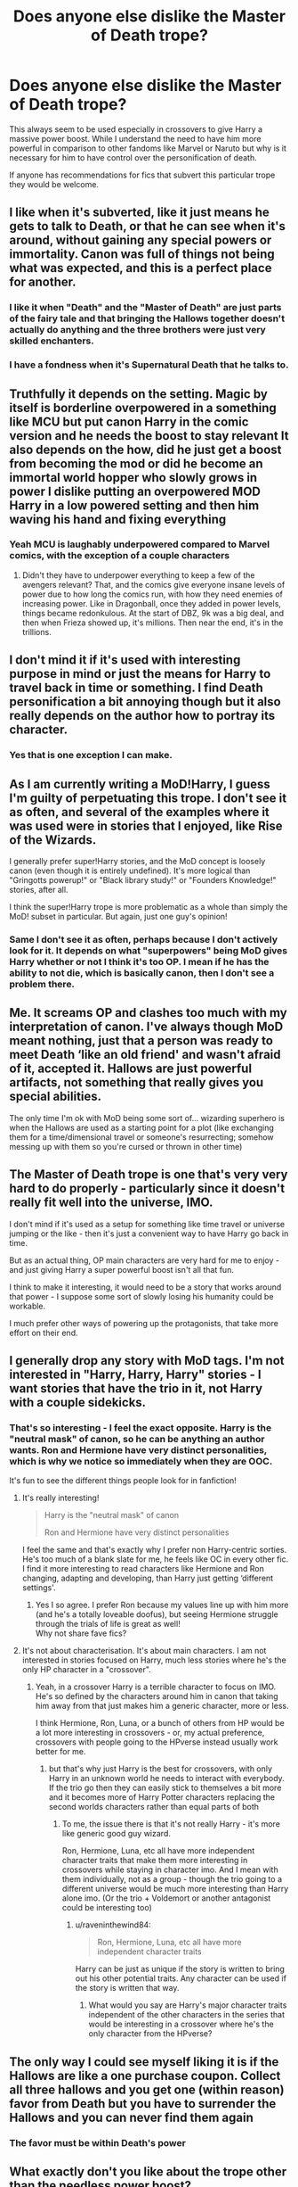 #+TITLE: Does anyone else dislike the Master of Death trope?

* Does anyone else dislike the Master of Death trope?
:PROPERTIES:
:Author: TheAncientSun
:Score: 57
:DateUnix: 1592050040.0
:DateShort: 2020-Jun-13
:FlairText: Discussion
:END:
This always seem to be used especially in crossovers to give Harry a massive power boost. While I understand the need to have him more powerful in comparison to other fandoms like Marvel or Naruto but why is it necessary for him to have control over the personification of death.

If anyone has recommendations for fics that subvert this particular trope they would be welcome.


** I like when it's subverted, like it just means he gets to talk to Death, or that he can see when it's around, without gaining any special powers or immortality. Canon was full of things not being what was expected, and this is a perfect place for another.
:PROPERTIES:
:Author: JennaSayquah
:Score: 34
:DateUnix: 1592058100.0
:DateShort: 2020-Jun-13
:END:

*** I like it when "Death" and the "Master of Death" are just parts of the fairy tale and that bringing the Hallows together doesn't actually do anything and the three brothers were just very skilled enchanters.
:PROPERTIES:
:Author: Vivec_lore
:Score: 10
:DateUnix: 1592082233.0
:DateShort: 2020-Jun-14
:END:


*** I have a fondness when it's Supernatural Death that he talks to.
:PROPERTIES:
:Author: TheAncientSun
:Score: 13
:DateUnix: 1592058153.0
:DateShort: 2020-Jun-13
:END:


** Truthfully it depends on the setting. Magic by itself is borderline overpowered in a something like MCU but put canon Harry in the comic version and he needs the boost to stay relevant It also depends on the how, did he just get a boost from becoming the mod or did he become an immortal world hopper who slowly grows in power I dislike putting an overpowered MOD Harry in a low powered setting and then him waving his hand and fixing everything
:PROPERTIES:
:Author: Kingslayer629736
:Score: 15
:DateUnix: 1592061393.0
:DateShort: 2020-Jun-13
:END:

*** Yeah MCU is laughably underpowered compared to Marvel comics, with the exception of a couple characters
:PROPERTIES:
:Author: dancortens
:Score: 3
:DateUnix: 1592100157.0
:DateShort: 2020-Jun-14
:END:

**** Didn't they have to underpower everything to keep a few of the avengers relevant? That, and the comics give everyone insane levels of power due to how long the comics run, with how they need enemies of increasing power. Like in Dragonball, once they added in power levels, things became redonkulous. At the start of DBZ, 9k was a big deal, and then when Frieza showed up, it's millions. Then near the end, it's in the trillions.
:PROPERTIES:
:Author: Nyanmaru_San
:Score: 2
:DateUnix: 1592122003.0
:DateShort: 2020-Jun-14
:END:


** I don't mind it if it's used with interesting purpose in mind or just the means for Harry to travel back in time or something. I find Death personification a bit annoying though but it also really depends on the author how to portray its character.
:PROPERTIES:
:Author: rainatom
:Score: 10
:DateUnix: 1592062308.0
:DateShort: 2020-Jun-13
:END:

*** Yes that is one exception I can make.
:PROPERTIES:
:Author: TheAncientSun
:Score: 3
:DateUnix: 1592062361.0
:DateShort: 2020-Jun-13
:END:


** As I am currently writing a MoD!Harry, I guess I'm guilty of perpetuating this trope. I don't see it as often, and several of the examples where it was used were in stories that I enjoyed, like Rise of the Wizards.

I generally prefer super!Harry stories, and the MoD concept is loosely canon (even though it is entirely undefined). It's more logical than "Gringotts powerup!" or "Black library study!" or "Founders Knowledge!" stories, after all.

I think the super!Harry trope is more problematic as a whole than simply the MoD! subset in particular. But again, just one guy's opinion!
:PROPERTIES:
:Score: 9
:DateUnix: 1592067177.0
:DateShort: 2020-Jun-13
:END:

*** Same I don't see it as often, perhaps because I don't actively look for it. It depends on what "superpowers" being MoD gives Harry whether or not I think it's too OP. I mean if he has the ability to not die, which is basically canon, then I don't see a problem there.
:PROPERTIES:
:Author: DarkLordRowan
:Score: 3
:DateUnix: 1592076870.0
:DateShort: 2020-Jun-14
:END:


** Me. It screams OP and clashes too much with my interpretation of canon. I've always though MoD meant nothing, just that a person was ready to meet Death ‘like an old friend' and wasn't afraid of it, accepted it. Hallows are just powerful artifacts, not something that really gives you special abilities.

The only time I'm ok with MoD being some sort of... wizarding superhero is when the Hallows are used as a starting point for a plot (like exchanging them for a time/dimensional travel or someone's resurrecting; somehow messing up with them so you're cursed or thrown in other time)
:PROPERTIES:
:Author: EusebiaRei
:Score: 9
:DateUnix: 1592075192.0
:DateShort: 2020-Jun-13
:END:


** The Master of Death trope is one that's very very hard to do properly - particularly since it doesn't really fit well into the universe, IMO.

I don't mind if it's used as a setup for something like time travel or universe jumping or the like - then it's just a convenient way to have Harry go back in time.

But as an actual thing, OP main characters are very hard for me to enjoy - and just giving Harry a super powerful boost isn't all that fun.

I think to make it interesting, it would need to be a story that works around that power - I suppose some sort of slowly losing his humanity could be workable.

I much prefer other ways of powering up the protagonists, that take more effort on their end.
:PROPERTIES:
:Author: matgopack
:Score: 6
:DateUnix: 1592081276.0
:DateShort: 2020-Jun-14
:END:


** I generally drop any story with MoD tags. I'm not interested in "Harry, Harry, Harry" stories - I want stories that have the trio in it, not Harry with a couple sidekicks.
:PROPERTIES:
:Author: Starfox5
:Score: 14
:DateUnix: 1592058355.0
:DateShort: 2020-Jun-13
:END:

*** That's so interesting - I feel the exact opposite. Harry is the "neutral mask" of canon, so he can be anything an author wants. Ron and Hermione have very distinct personalities, which is why we notice so immediately when they are OOC.

It's fun to see the different things people look for in fanfiction!
:PROPERTIES:
:Author: GDenthusiast
:Score: 27
:DateUnix: 1592066826.0
:DateShort: 2020-Jun-13
:END:

**** It's really interesting!

#+begin_quote
  ​Harry is the "neutral mask" of canon

  Ron and Hermione have very distinct personalities
#+end_quote

I feel the same and that's exactly why I prefer non Harry-centric sorties. He's too much of a blank slate for me, he feels like OC in every other fic. I find it more interesting to read characters like Hermione and Ron changing, adapting and developing, than Harry just getting ‘different settings'.
:PROPERTIES:
:Author: EusebiaRei
:Score: 7
:DateUnix: 1592075448.0
:DateShort: 2020-Jun-13
:END:

***** Yes I so agree. I prefer Ron because my values line up with him more (and he's a totally loveable doofus), but seeing Hermione struggle through the trials of life is great as well!\\
Why not share fave fics?
:PROPERTIES:
:Author: -Umbrella
:Score: 3
:DateUnix: 1592091260.0
:DateShort: 2020-Jun-14
:END:


**** It's not about characterisation. It's about main characters. I am not interested in stories focused on Harry, much less stories where he's the only HP character in a "crossover".
:PROPERTIES:
:Author: Starfox5
:Score: 4
:DateUnix: 1592067590.0
:DateShort: 2020-Jun-13
:END:

***** Yeah, in a crossover Harry is a terrible character to focus on IMO. He's so defined by the characters around him in canon that taking him away from that just makes him a generic character, more or less.

I think Hermione, Ron, Luna, or a bunch of others from HP would be a lot more interesting in crossovers - or, my actual preference, crossovers with people going to the HPverse instead usually work better for me.
:PROPERTIES:
:Author: matgopack
:Score: 2
:DateUnix: 1592081373.0
:DateShort: 2020-Jun-14
:END:

****** but that's why just Harry is the best for crossovers, with only Harry in an unknown world he needs to interact with everybody. If the trio go then they can easily stick to themselves a bit more and it becomes more of Harry Potter characters replacing the second worlds characters rather than equal parts of both
:PROPERTIES:
:Author: jasoneill23
:Score: 3
:DateUnix: 1592085061.0
:DateShort: 2020-Jun-14
:END:

******* To me, the issue there is that it's not really Harry - it's more like generic good guy wizard.

Ron, Hermione, Luna, etc all have more independent character traits that make them more interesting in crossovers while staying in character imo. And I mean with them individually, not as a group - though the trio going to a different universe would be much more interesting than Harry alone imo. (Or the trio + Voldemort or another antagonist could be interesting too)
:PROPERTIES:
:Author: matgopack
:Score: 3
:DateUnix: 1592086154.0
:DateShort: 2020-Jun-14
:END:

******** u/raveninthewind84:
#+begin_quote
  Ron, Hermione, Luna, etc all have more independent character traits
#+end_quote

Harry can be just as unique if the story is written to bring out his other potential traits. Any character can be used if the story is written that way.
:PROPERTIES:
:Author: raveninthewind84
:Score: 1
:DateUnix: 1592158323.0
:DateShort: 2020-Jun-14
:END:

********* What would you say are Harry's major character traits independent of the other characters in the series that would be interesting in a crossover where he's the only character from the HPverse?
:PROPERTIES:
:Author: matgopack
:Score: 1
:DateUnix: 1592158514.0
:DateShort: 2020-Jun-14
:END:


** The only way I could see myself liking it is if the Hallows are like a one purchase coupon. Collect all three hallows and you get one (within reason) favor from Death but you have to surrender the Hallows and you can never find them again
:PROPERTIES:
:Author: Brilliant_Sea
:Score: 2
:DateUnix: 1592076799.0
:DateShort: 2020-Jun-14
:END:

*** The favor must be within Death's power
:PROPERTIES:
:Author: Brilliant_Sea
:Score: 3
:DateUnix: 1592076833.0
:DateShort: 2020-Jun-14
:END:


** What exactly don't you like about the trope other than the needless power boost?
:PROPERTIES:
:Author: CyberWolfWrites
:Score: 2
:DateUnix: 1592081158.0
:DateShort: 2020-Jun-14
:END:

*** The fact that the personification of Death is always lonely and only Harry can be that companion, Harry being able to order death to so anything and Voldemort still being a problem.
:PROPERTIES:
:Author: TheAncientSun
:Score: 1
:DateUnix: 1592081572.0
:DateShort: 2020-Jun-14
:END:

**** Wait, what? Like, Death as an actual thing? Like a person? I've never seen that in any of the MoD Harry fics I've read.
:PROPERTIES:
:Author: CyberWolfWrites
:Score: 1
:DateUnix: 1592082128.0
:DateShort: 2020-Jun-14
:END:


** The only time i don't mind it to much is in Crossovers but even then it has it's limits
:PROPERTIES:
:Author: flingerdinger
:Score: 2
:DateUnix: 1592111773.0
:DateShort: 2020-Jun-14
:END:


** I can understand immortality. But being the personification of death? No thank you.

MOD!Harry is really useful for changing universes. "All my friends are dead, I'mma go off myself with the veil!" and then he appears in the MCU or DC movieverse.
:PROPERTIES:
:Author: Nyanmaru_San
:Score: 2
:DateUnix: 1592122090.0
:DateShort: 2020-Jun-14
:END:

*** I don't mind him being immortal but then they make the type of immortality ridiculous, I recently read a bit of a story that describe the type of immortality one that would survive the collapsing of universes.
:PROPERTIES:
:Author: TheAncientSun
:Score: 1
:DateUnix: 1592122145.0
:DateShort: 2020-Jun-14
:END:


** agree, having control over death is a stupid power. If you want to power up harry just give him the elder wand or some shit
:PROPERTIES:
:Author: aaaattttaaaa
:Score: 2
:DateUnix: 1592123571.0
:DateShort: 2020-Jun-14
:END:

*** The elder same is the perfect plot device to give Harry a reasonable power up with out him becoming and Elder God.
:PROPERTIES:
:Author: TheAncientSun
:Score: 1
:DateUnix: 1592128811.0
:DateShort: 2020-Jun-14
:END:


** These are not the usual MoD Harry:

linkao3(15695769) dead things by EclipseWing

linkao3(20074810) The Wastes of August by Lomonaaeren

linkao3(4198062) Marks of the Master by Zenithyl WIP

linkao3(1113651) Sisyphus by esama

linkao3(944408) The Unfortunate Reality of Immortality by hiddenheadspace - This one-shot feels more like the start of a longer story, but I like the premise.

linkao3(2199030) All Hallows by esama
:PROPERTIES:
:Author: raveninthewind84
:Score: 2
:DateUnix: 1592151244.0
:DateShort: 2020-Jun-14
:END:

*** ffnbot!refresh
:PROPERTIES:
:Author: emo_spiderman23
:Score: 1
:DateUnix: 1606873380.0
:DateShort: 2020-Dec-02
:END:


*** [[https://archiveofourown.org/works/15695769][*/dead things/*]] by [[https://www.archiveofourown.org/users/EclipseWing/pseuds/EclipseWing][/EclipseWing/]]

#+begin_quote
  Death isn't good for the soul and dead things can't die twice.Harry dies too many times to be fine. After the war he goes travelling; he and Tom Riddle always were too much alike for their own good.
#+end_quote

^{/Site/:} ^{Archive} ^{of} ^{Our} ^{Own} ^{*|*} ^{/Fandom/:} ^{Harry} ^{Potter} ^{-} ^{J.} ^{K.} ^{Rowling} ^{*|*} ^{/Published/:} ^{2018-08-16} ^{*|*} ^{/Words/:} ^{12826} ^{*|*} ^{/Chapters/:} ^{1/1} ^{*|*} ^{/Comments/:} ^{183} ^{*|*} ^{/Kudos/:} ^{3169} ^{*|*} ^{/Bookmarks/:} ^{1116} ^{*|*} ^{/Hits/:} ^{26803} ^{*|*} ^{/ID/:} ^{15695769} ^{*|*} ^{/Download/:} ^{[[https://archiveofourown.org/downloads/15695769/dead%20things.epub?updated_at=1606267128][EPUB]]} ^{or} ^{[[https://archiveofourown.org/downloads/15695769/dead%20things.mobi?updated_at=1606267128][MOBI]]}

--------------

[[https://archiveofourown.org/works/20074810][*/The Wastes of August/*]] by [[https://www.archiveofourown.org/users/Lomonaaeren/pseuds/Lomonaaeren][/Lomonaaeren/]]

#+begin_quote
  Harry came back from death with the ability to look into the future. And he can see the general decay and decline of the wizarding world, exposure and war with the Muggles, and the extinction of magic in a few decades. He takes action to prevent it.
#+end_quote

^{/Site/:} ^{Archive} ^{of} ^{Our} ^{Own} ^{*|*} ^{/Fandom/:} ^{Harry} ^{Potter} ^{-} ^{J.} ^{K.} ^{Rowling} ^{*|*} ^{/Published/:} ^{2019-08-02} ^{*|*} ^{/Words/:} ^{2898} ^{*|*} ^{/Chapters/:} ^{1/1} ^{*|*} ^{/Comments/:} ^{63} ^{*|*} ^{/Kudos/:} ^{870} ^{*|*} ^{/Bookmarks/:} ^{107} ^{*|*} ^{/Hits/:} ^{6537} ^{*|*} ^{/ID/:} ^{20074810} ^{*|*} ^{/Download/:} ^{[[https://archiveofourown.org/downloads/20074810/The%20Wastes%20of%20August.epub?updated_at=1564724820][EPUB]]} ^{or} ^{[[https://archiveofourown.org/downloads/20074810/The%20Wastes%20of%20August.mobi?updated_at=1564724820][MOBI]]}

--------------

[[https://archiveofourown.org/works/4198062][*/Marks of the Master/*]] by [[https://www.archiveofourown.org/users/Zenithyl/pseuds/Zenithyl][/Zenithyl/]]

#+begin_quote
  ...Don't necessarily make the master. If anything, it's the other way around. “The Elder Wand, the Resurrection Stone, the Cloak of Invisibility. Together, they make the Deathly Hallows. Together, they make one Master of Death.”Except, Beatle the Bard was not quite right---and neither was Xenophilius Lovegood. Now Harry must find his own path as the Master of Death, all the while dancing a one-man tap dance between Death above and Death below. What's worse, unmaking and remaking the Hallows is only the first step.
#+end_quote

^{/Site/:} ^{Archive} ^{of} ^{Our} ^{Own} ^{*|*} ^{/Fandom/:} ^{Harry} ^{Potter} ^{-} ^{J.} ^{K.} ^{Rowling} ^{*|*} ^{/Published/:} ^{2015-07-03} ^{*|*} ^{/Updated/:} ^{2018-10-23} ^{*|*} ^{/Words/:} ^{58993} ^{*|*} ^{/Chapters/:} ^{7/?} ^{*|*} ^{/Comments/:} ^{103} ^{*|*} ^{/Kudos/:} ^{478} ^{*|*} ^{/Bookmarks/:} ^{190} ^{*|*} ^{/Hits/:} ^{12657} ^{*|*} ^{/ID/:} ^{4198062} ^{*|*} ^{/Download/:} ^{[[https://archiveofourown.org/downloads/4198062/Marks%20of%20the%20Master.epub?updated_at=1541623345][EPUB]]} ^{or} ^{[[https://archiveofourown.org/downloads/4198062/Marks%20of%20the%20Master.mobi?updated_at=1541623345][MOBI]]}

--------------

[[https://archiveofourown.org/works/1113651][*/Sisyphus/*]] by [[https://www.archiveofourown.org/users/esama/pseuds/esama/users/Sharedo/pseuds/Sharedo/users/annicka02/pseuds/annicka02/users/sisi_rambles/pseuds/sisi_rambles][/esamaSharedoannicka02sisi_rambles/]]

#+begin_quote
  Harry gets another chance - and another and another. At some point, they stop feeling like chances at all.
#+end_quote

^{/Site/:} ^{Archive} ^{of} ^{Our} ^{Own} ^{*|*} ^{/Fandom/:} ^{Harry} ^{Potter} ^{-} ^{J.} ^{K.} ^{Rowling} ^{*|*} ^{/Published/:} ^{2014-01-01} ^{*|*} ^{/Words/:} ^{5607} ^{*|*} ^{/Chapters/:} ^{1/1} ^{*|*} ^{/Comments/:} ^{187} ^{*|*} ^{/Kudos/:} ^{4676} ^{*|*} ^{/Bookmarks/:} ^{1180} ^{*|*} ^{/Hits/:} ^{76632} ^{*|*} ^{/ID/:} ^{1113651} ^{*|*} ^{/Download/:} ^{[[https://archiveofourown.org/downloads/1113651/Sisyphus.epub?updated_at=1598253817][EPUB]]} ^{or} ^{[[https://archiveofourown.org/downloads/1113651/Sisyphus.mobi?updated_at=1598253817][MOBI]]}

--------------

[[https://archiveofourown.org/works/944408][*/The Unfortunate Reality of Immortality/*]] by [[https://www.archiveofourown.org/users/hiddenheadspace/pseuds/hiddenheadspace][/hiddenheadspace/]]

#+begin_quote
  The prophecy has a much darker meaning that Harry never suspected, and Master of Death is more than just a silly title.
#+end_quote

^{/Site/:} ^{Archive} ^{of} ^{Our} ^{Own} ^{*|*} ^{/Fandom/:} ^{Harry} ^{Potter} ^{-} ^{J.} ^{K.} ^{Rowling} ^{*|*} ^{/Published/:} ^{2013-08-27} ^{*|*} ^{/Completed/:} ^{2013-08-27} ^{*|*} ^{/Words/:} ^{6189} ^{*|*} ^{/Chapters/:} ^{3/3} ^{*|*} ^{/Comments/:} ^{14} ^{*|*} ^{/Kudos/:} ^{408} ^{*|*} ^{/Bookmarks/:} ^{79} ^{*|*} ^{/Hits/:} ^{7343} ^{*|*} ^{/ID/:} ^{944408} ^{*|*} ^{/Download/:} ^{[[https://archiveofourown.org/downloads/944408/The%20Unfortunate%20Reality.epub?updated_at=1387606324][EPUB]]} ^{or} ^{[[https://archiveofourown.org/downloads/944408/The%20Unfortunate%20Reality.mobi?updated_at=1387606324][MOBI]]}

--------------

[[https://archiveofourown.org/works/2199030][*/All Hallows/*]] by [[https://www.archiveofourown.org/users/esama/pseuds/esama][/esama/]]

#+begin_quote
  Harry Potter dies, and Hallow Evans of All Hallows' Eve rises in his place.
#+end_quote

^{/Site/:} ^{Archive} ^{of} ^{Our} ^{Own} ^{*|*} ^{/Fandoms/:} ^{Harry} ^{Potter} ^{-} ^{J.} ^{K.} ^{Rowling,} ^{Rise} ^{of} ^{the} ^{Guardians} ^{<2012>} ^{*|*} ^{/Published/:} ^{2014-08-25} ^{*|*} ^{/Words/:} ^{12543} ^{*|*} ^{/Chapters/:} ^{1/1} ^{*|*} ^{/Comments/:} ^{75} ^{*|*} ^{/Kudos/:} ^{4001} ^{*|*} ^{/Bookmarks/:} ^{1020} ^{*|*} ^{/Hits/:} ^{38982} ^{*|*} ^{/ID/:} ^{2199030} ^{*|*} ^{/Download/:} ^{[[https://archiveofourown.org/downloads/2199030/All%20Hallows.epub?updated_at=1603677019][EPUB]]} ^{or} ^{[[https://archiveofourown.org/downloads/2199030/All%20Hallows.mobi?updated_at=1603677019][MOBI]]}

--------------

*FanfictionBot*^{2.0.0-beta} | [[https://github.com/FanfictionBot/reddit-ffn-bot/wiki/Usage][Usage]] | [[https://www.reddit.com/message/compose?to=tusing][Contact]]
:PROPERTIES:
:Author: FanfictionBot
:Score: 1
:DateUnix: 1606873410.0
:DateShort: 2020-Dec-02
:END:


** I like MoD Harry if there is some originality to the plot. It can be too OP, but in the case of a universe with hugely powerful antagonists, that can work - for example in crossovers with the Marvelverse. Of course, originality is hard to find.
:PROPERTIES:
:Author: raveninthewind84
:Score: 2
:DateUnix: 1592158193.0
:DateShort: 2020-Jun-14
:END:

*** If it's a Marvel crossover being the most powerful isn't necessar. If Harry was as powerful as Dumbledore or Voldemort he would still be able to help in many ways, The magic in Harry Potter might not be as powerful as some others but it has amazing versatility.
:PROPERTIES:
:Author: TheAncientSun
:Score: 1
:DateUnix: 1592159135.0
:DateShort: 2020-Jun-14
:END:


** No fics to recommend, but I didn't like it either.
:PROPERTIES:
:Author: sctennessee
:Score: 3
:DateUnix: 1592056502.0
:DateShort: 2020-Jun-13
:END:

*** Good.
:PROPERTIES:
:Author: TheAncientSun
:Score: 3
:DateUnix: 1592056671.0
:DateShort: 2020-Jun-13
:END:


** Don't really like it, but if done correctly can work wonderfully.

Though most of the time, it is just a cheap way to power boost the character, as the OP said and just comes off as amateur and lazy writing.
:PROPERTIES:
:Author: DarthInfinix
:Score: 2
:DateUnix: 1592056880.0
:DateShort: 2020-Jun-13
:END:

*** I consider it done correctly when it's used as a one off plot device. No extra power.
:PROPERTIES:
:Author: TheAncientSun
:Score: 4
:DateUnix: 1592056932.0
:DateShort: 2020-Jun-13
:END:

**** Exactly.
:PROPERTIES:
:Author: DarthInfinix
:Score: 3
:DateUnix: 1592056982.0
:DateShort: 2020-Jun-13
:END:


**** I also have a great story to share that subverts this, but the writing may be a bit confusing,(not in the bad way what with incorrect grammar) and contains a bit of flowery writing, though the story is very good.

linkffn(Path Of Decision by lulu42)
:PROPERTIES:
:Author: DarthInfinix
:Score: 3
:DateUnix: 1592057403.0
:DateShort: 2020-Jun-13
:END:

***** [[https://www.fanfiction.net/s/4438449/1/][*/Path of Decision/*]] by [[https://www.fanfiction.net/u/1642833/lulu42][/lulu42/]]

#+begin_quote
  Voldemort is in power, but the Wizarding World fights back. Harry Potter, Master of Death, is faced with a choice, move forward or change everything? Warning: This story is weird and not for everyone.
#+end_quote

^{/Site/:} ^{fanfiction.net} ^{*|*} ^{/Category/:} ^{Harry} ^{Potter} ^{+} ^{Sandman} ^{Crossover} ^{*|*} ^{/Rated/:} ^{Fiction} ^{T} ^{*|*} ^{/Chapters/:} ^{60} ^{*|*} ^{/Words/:} ^{244,647} ^{*|*} ^{/Reviews/:} ^{1,468} ^{*|*} ^{/Favs/:} ^{2,345} ^{*|*} ^{/Follows/:} ^{1,306} ^{*|*} ^{/Updated/:} ^{12/7/2009} ^{*|*} ^{/Published/:} ^{7/31/2008} ^{*|*} ^{/Status/:} ^{Complete} ^{*|*} ^{/id/:} ^{4438449} ^{*|*} ^{/Language/:} ^{English} ^{*|*} ^{/Characters/:} ^{Harry} ^{P.} ^{*|*} ^{/Download/:} ^{[[http://www.ff2ebook.com/old/ffn-bot/index.php?id=4438449&source=ff&filetype=epub][EPUB]]} ^{or} ^{[[http://www.ff2ebook.com/old/ffn-bot/index.php?id=4438449&source=ff&filetype=mobi][MOBI]]}

--------------

*FanfictionBot*^{2.0.0-beta} | [[https://github.com/tusing/reddit-ffn-bot/wiki/Usage][Usage]]
:PROPERTIES:
:Author: FanfictionBot
:Score: 2
:DateUnix: 1592057423.0
:DateShort: 2020-Jun-13
:END:


** I like it when the combination of the Hallows does something, not being able to control Death, but as in, each of them have different abilities that when combined make one more powerful

I think my favorite one had the Cloak at the full power being able to absorb and shield against all kinds of spells, other had the Stone being the ultimate necromancer tool, temporarily raising recently dead enemies as thralls to fight on your side.

The Wand is mostly just a super wand that lets people do stuff normally impossible(like fixing a broken wand) or cast stronger spells. The best one I've seen is when it's an artifact that can turn into a scythe and was connected to necromancy(the setting has high power levels)
:PROPERTIES:
:Author: Kellar21
:Score: 1
:DateUnix: 1592086178.0
:DateShort: 2020-Jun-14
:END:

*** That is absolutely fine, Its actually very interesting.
:PROPERTIES:
:Author: TheAncientSun
:Score: 1
:DateUnix: 1592109283.0
:DateShort: 2020-Jun-14
:END:


** I haven't seen any subvertations, but I do remember a fic that had a very different view on death. It was a very dark mystery fic, very gory.
:PROPERTIES:
:Author: -Umbrella
:Score: 1
:DateUnix: 1592091143.0
:DateShort: 2020-Jun-14
:END:


** I liked them when they first started coming out, but over these many years they all are so familiar that I just skip over them, people who write them should have something more unique to them or something more to it that we usually have, as it's kind of boring to read over 10 years (is it that long already, or did I count wrong) of same thing.
:PROPERTIES:
:Author: Hiekkalinna
:Score: 1
:DateUnix: 1592097794.0
:DateShort: 2020-Jun-14
:END:


** linkffn(4889913) Hallows and Pathos by Perspicacity - Not for Hermione fans
:PROPERTIES:
:Author: raveninthewind84
:Score: 1
:DateUnix: 1592160843.0
:DateShort: 2020-Jun-14
:END:

*** [[https://www.fanfiction.net/s/4889913/1/][*/Hallows and Pathos/*]] by [[https://www.fanfiction.net/u/1446455/Perspicacity][/Perspicacity/]]

#+begin_quote
  A mistake by a dying man drives Hermione to obsession as she seeks to unlock the secrets of the Deathly Hallows. Harry, wanting only peace, tries to rid himself of the taint of death. Two friends clash in a tragic struggle for identity and destiny.
#+end_quote

^{/Site/:} ^{fanfiction.net} ^{*|*} ^{/Category/:} ^{Harry} ^{Potter} ^{*|*} ^{/Rated/:} ^{Fiction} ^{M} ^{*|*} ^{/Chapters/:} ^{3} ^{*|*} ^{/Words/:} ^{16,930} ^{*|*} ^{/Reviews/:} ^{120} ^{*|*} ^{/Favs/:} ^{547} ^{*|*} ^{/Follows/:} ^{167} ^{*|*} ^{/Published/:} ^{2/27/2009} ^{*|*} ^{/Status/:} ^{Complete} ^{*|*} ^{/id/:} ^{4889913} ^{*|*} ^{/Language/:} ^{English} ^{*|*} ^{/Genre/:} ^{Horror/Suspense} ^{*|*} ^{/Characters/:} ^{Harry} ^{P.,} ^{Hermione} ^{G.,} ^{Ginny} ^{W.} ^{*|*} ^{/Download/:} ^{[[http://www.ff2ebook.com/old/ffn-bot/index.php?id=4889913&source=ff&filetype=epub][EPUB]]} ^{or} ^{[[http://www.ff2ebook.com/old/ffn-bot/index.php?id=4889913&source=ff&filetype=mobi][MOBI]]}

--------------

*FanfictionBot*^{2.0.0-beta} | [[https://github.com/tusing/reddit-ffn-bot/wiki/Usage][Usage]]
:PROPERTIES:
:Author: FanfictionBot
:Score: 1
:DateUnix: 1592160860.0
:DateShort: 2020-Jun-14
:END:


** I only like it when it's used for interesting effect.

Like, someone who actually /was/ master of death would gradually become separated from the mundanity of life and would sort of become otherworldly and separate from the daily concerns of humans in the way that the gods do in some lore. Or Or they do their best to remain connected to something, and the conflict in the story comes from them trying to deal with what amounts to immortality.

Like, you live so long that you forget what it's like to be human (sort of like a less interested version of Ego from GUardians of the galaxy 2) or you've lost and will continue to lose everything you've ever loved.

I've seen it done twice in ways I liked, one was for humorous effect and one was sad.

Linkffn([[https://m.fanfiction.net/s/10983547/1/Deus-Ex-Machina]])

Linkffn([[https://m.fanfiction.net/s/10323896/1/Mother-Hunter]])
:PROPERTIES:
:Score: 1
:DateUnix: 1592064893.0
:DateShort: 2020-Jun-13
:END:

*** [[https://www.fanfiction.net/s/10983547/1/][*/Deus Ex Machina/*]] by [[https://www.fanfiction.net/u/255430/The-Plot-Bunny-Whisperer][/The Plot Bunny Whisperer/]]

#+begin_quote
  (Or - The Time MoD!Harry Got Fed Up and Dealt With Loki Himself, to the Consternation and Confusion of Everyone Else.) Some days, dealing with a bunch of bratty quasi-immortal beings and their temper tantrums just wasn't worth it. Especially when they kept causing him so much extra paperwork. [One-Shot] (Now has translation!)
#+end_quote

^{/Site/:} ^{fanfiction.net} ^{*|*} ^{/Category/:} ^{Harry} ^{Potter} ^{+} ^{Avengers} ^{Crossover} ^{*|*} ^{/Rated/:} ^{Fiction} ^{K+} ^{*|*} ^{/Chapters/:} ^{2} ^{*|*} ^{/Words/:} ^{3,647} ^{*|*} ^{/Reviews/:} ^{404} ^{*|*} ^{/Favs/:} ^{6,029} ^{*|*} ^{/Follows/:} ^{2,092} ^{*|*} ^{/Updated/:} ^{4/17/2015} ^{*|*} ^{/Published/:} ^{1/19/2015} ^{*|*} ^{/Status/:} ^{Complete} ^{*|*} ^{/id/:} ^{10983547} ^{*|*} ^{/Language/:} ^{English} ^{*|*} ^{/Genre/:} ^{Humor} ^{*|*} ^{/Characters/:} ^{Harry} ^{P.,} ^{Thor,} ^{Loki,} ^{Nick} ^{F.} ^{*|*} ^{/Download/:} ^{[[http://www.ff2ebook.com/old/ffn-bot/index.php?id=10983547&source=ff&filetype=epub][EPUB]]} ^{or} ^{[[http://www.ff2ebook.com/old/ffn-bot/index.php?id=10983547&source=ff&filetype=mobi][MOBI]]}

--------------

[[https://www.fanfiction.net/s/10323896/1/][*/Mother Hunter/*]] by [[https://www.fanfiction.net/u/4616218/Marion-Hood][/Marion Hood/]]

#+begin_quote
  Sometimes you don't get the happy ending.
#+end_quote

^{/Site/:} ^{fanfiction.net} ^{*|*} ^{/Category/:} ^{Harry} ^{Potter} ^{+} ^{Supernatural} ^{Crossover} ^{*|*} ^{/Rated/:} ^{Fiction} ^{T} ^{*|*} ^{/Words/:} ^{3,564} ^{*|*} ^{/Reviews/:} ^{109} ^{*|*} ^{/Favs/:} ^{595} ^{*|*} ^{/Follows/:} ^{151} ^{*|*} ^{/Published/:} ^{5/4/2014} ^{*|*} ^{/Status/:} ^{Complete} ^{*|*} ^{/id/:} ^{10323896} ^{*|*} ^{/Language/:} ^{English} ^{*|*} ^{/Genre/:} ^{Family} ^{*|*} ^{/Characters/:} ^{Hermione} ^{G.,} ^{Sam} ^{W.,} ^{Dean} ^{W.} ^{*|*} ^{/Download/:} ^{[[http://www.ff2ebook.com/old/ffn-bot/index.php?id=10323896&source=ff&filetype=epub][EPUB]]} ^{or} ^{[[http://www.ff2ebook.com/old/ffn-bot/index.php?id=10323896&source=ff&filetype=mobi][MOBI]]}

--------------

*FanfictionBot*^{2.0.0-beta} | [[https://github.com/tusing/reddit-ffn-bot/wiki/Usage][Usage]]
:PROPERTIES:
:Author: FanfictionBot
:Score: 1
:DateUnix: 1592064909.0
:DateShort: 2020-Jun-13
:END:


** Only when it's bad, which is almost always. The only time in recent memory that I liked it is when Carnivorous Muffin is using it, because they actually do something interesting with it, in my opinion.
:PROPERTIES:
:Author: Overlap1
:Score: 0
:DateUnix: 1592123000.0
:DateShort: 2020-Jun-14
:END:
